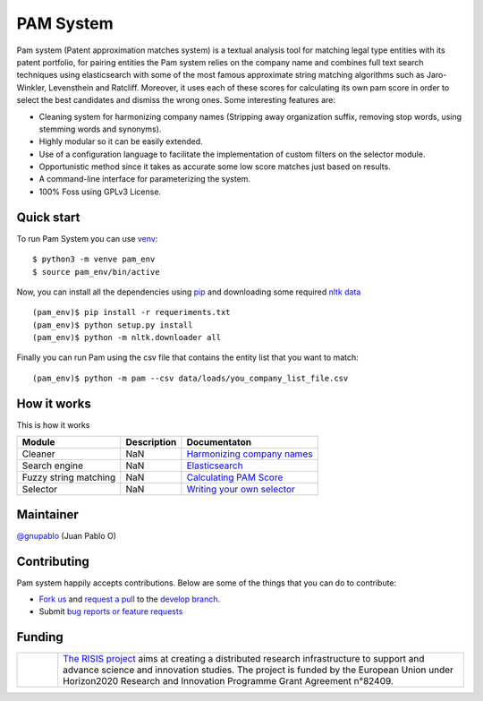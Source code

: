 PAM System
====================

Pam system (Patent approximation matches system) is a textual analysis tool for matching legal type entities with its patent portfolio, for pairing entities the Pam system relies on the company name and combines full text search techniques using elasticsearch with some of the most famous approximate string matching algorithms such as Jaro-Winkler, Levensthein and Ratcliff. Moreover, it uses each of these scores for calculating its own pam score in order to select the best candidates and dismiss the wrong ones. Some interesting features are:

- Cleaning system for harmonizing company names (Stripping away organization suffix, removing stop words, using stemming words and synonyms).
- Highly modular so it can be easily extended.
- Use of a configuration language to facilitate the implementation of custom filters on the selector module.
- Opportunistic method since it takes as accurate some low score matches just based on results.
- A command-line interface for parameterizing  the system.
- 100% Foss using GPLv3 License.


Quick start
-------------

To run Pam System you can use `venv <https://pip.pypa.io>`_::

    $ python3 -m venve pam_env
    $ source pam_env/bin/active

Now, you can install all the dependencies using `pip <https://pip.pypa.io>`_ and downloading some required `nltk data <https://www.nltk.org/data.html>`_ ::

    (pam_env)$ pip install -r requeriments.txt
    (pam_env)$ python setup.py install
    (pam_env)$ python -m nltk.downloader all

Finally you can run Pam using the csv file that contains the entity list that you want to match::

    (pam_env)$ python -m pam --csv data/loads/you_company_list_file.csv

How it works
-------------

.. image:: https://user-images.githubusercontent.com/1037304/70640570-6d902480-1c3c-11ea-97d7-57b8e3b17fbc.jpg

This is how it works

+----------------------+------------+-------------------------------------------------------------------------------------------------------------+
| Module               | Description|  Documentaton                                                                                               |
+======================+============+=============================================================================================================+
| Cleaner              | NaN        |`Harmonizing company names <https://github.com/cortext/PAM-System/tree/develop/pam/cleaner>`_                |
+----------------------+------------+-------------------------------------------------------------------------------------------------------------+
| Search engine        | NaN        |`Elasticsearch <https://www.elastic.co/guide/en/elasticsearch/reference/current/query-dsl-match-query.html>`_|
+----------------------+------------+-------------------------------------------------------------------------------------------------------------+
| Fuzzy string matching| NaN        | `Calculating PAM Score <https://github.com/cortext/PAM-System/tree/develop/pam/approximatematches>`_        |
+----------------------+------------+-------------------------------------------------------------------------------------------------------------+
| Selector             | NaN        | `Writing your own selector <https://github.com/cortext/PAM-System/blob/develop/pam/selector.py>`_           |
+----------------------+------------+-------------------------------------------------------------------------------------------------------------+

Maintainer
-----------

`@gnupablo <https://github.com/gnupablo>`_ (Juan Pablo O)


Contributing
-------------

Pam system happily accepts contributions. Below are some of the things that you can do to contribute:

-  `Fork us`_ and `request a pull`_ to the `develop branch`_.
-  Submit `bug reports or feature requests`_

.. _Fork us: https://github.com/cortext/PAM-System/fork)
.. _request a pull: https://github.com/cortext/PAM-System/pulls
.. _develop branch: https://github.com/cortext/PAM-System/tree/develop
.. _bug reports or feature requests: https://github.com/cortext/PAM-Systeme/issues

Funding
-----------

.. |tideliftlogo| image:: https://www.risis2.eu/wp-content/themes/risis2-theme/images/logo-risis-2.png
   :width: 75
   :alt: Tidelift

.. list-table::
   :widths: 10 100

   * - |tideliftlogo|
     - `The RISIS project`_ aims at creating a distributed research infrastructure to support and advance science and innovation studies. The project is funded by the European Union under Horizon2020 Research and Innovation Programme Grant Agreement n°82409.

.. _The RISIS project: https://www.risis2.eu/


